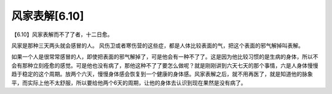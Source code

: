风家表解[6.10]
------------------

【6.10】风家表解而不了了者，十二日愈。

风家是那种三天两头就会感冒的人。
风伤卫或者寒伤营的这些症，都是人体比较表面的气，把这个表面的邪气解掉叫表解。

如果一个人是很常常感冒的人，即使把表面的邪气解掉了，可是他会有一种不了了。这是因为他比较习惯的是生病的身体，所以不会有那种立刻痊愈的感觉。可是他也没有病了，那他这种不了了要怎么做呢？就是刚刚讲到六天七天的那个事情，六是人身体慢慢趋于稳定的这个周期。放两个六天，慢慢身体感会恢复到一个健康的身体感。风家表解之后，就不用再医了，就是知道他的脉象平，而实际上他不太舒服，所以要给他两个6天的周期，让他的身体去认识到现在果然是没有病了。
